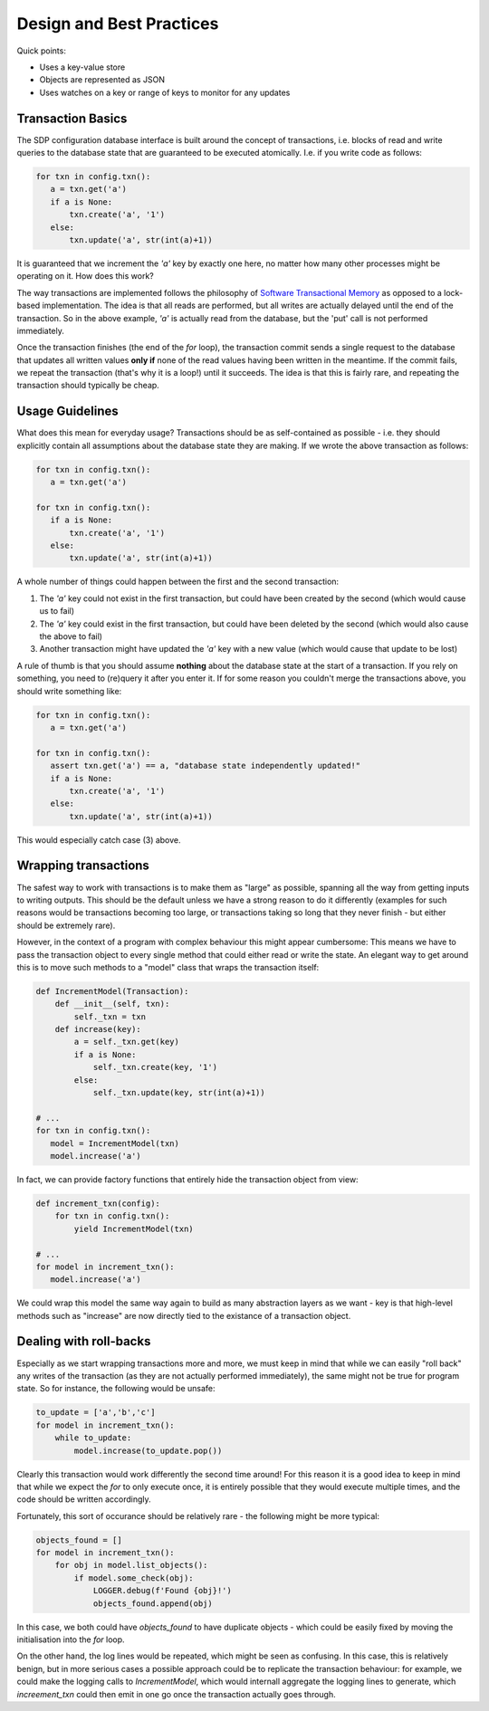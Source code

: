 Design and Best Practices
=========================

Quick points:

- Uses a key-value store
- Objects are represented as JSON
- Uses watches on a key or range of keys to monitor for any updates

Transaction Basics
------------------

The SDP configuration database interface is built around the concept
of transactions, i.e. blocks of read and write queries to the database
state that are guaranteed to be executed atomically. I.e. if you write
code as follows:

.. code-block:: python

    for txn in config.txn():
       a = txn.get('a')
       if a is None:
           txn.create('a', '1')
       else:
           txn.update('a', str(int(a)+1))
    
It is guaranteed that we increment the `'a'` key by exactly one here, no
matter how many other processes might be operating on it. How does this
work?

The way transactions are implemented follows the philosophy of
`Software Transactional Memory
<https://en.wikipedia.org/wiki/Software_transactional_memory>`_ as
opposed to a lock-based implementation. The idea is that all reads are
performed, but all writes are actually delayed until the end of the
transaction.  So in the above example, `'a'` is actually read from the
database, but the 'put' call is not performed immediately.

Once the transaction finishes (the end of the `for` loop), the
transaction commit sends a single request to the database that updates
all written values **only if** none of the read values having been
written in the meantime. If the commit fails, we repeat the
transaction (that's why it is a loop!) until it succeeds. The
idea is that this is fairly rare, and repeating the transaction should
typically be cheap.

Usage Guidelines
----------------

What does this mean for everyday usage? Transactions should be as
self-contained as possible - i.e. they should explicitly contain all
assumptions about the database state they are making. If we wrote the
above transaction as follows:

.. code-block:: python

    for txn in config.txn():
       a = txn.get('a')

    for txn in config.txn():
       if a is None:
           txn.create('a', '1')
       else:
           txn.update('a', str(int(a)+1))

A whole number of things could happen between the first and the second
transaction:

1. The `'a'` key could not exist in the first transaction, but could
   have been created by the second (which would cause us to fail)

2. The `'a'` key could exist in the first transaction, but could have
   been deleted by the second (which would also cause the above to fail)

3. Another transaction might have updated the `'a'` key with a new value
   (which would cause that update to be lost)

A rule of thumb is that you should assume **nothing** about the
database state at the start of a transaction. If you rely on
something, you need to (re)query it after you enter it. If for some
reason you couldn't merge the transactions above, you should write
something like:

.. code-block:: python

    for txn in config.txn():
       a = txn.get('a')

    for txn in config.txn():
       assert txn.get('a') == a, "database state independently updated!"
       if a is None:
           txn.create('a', '1')
       else:
           txn.update('a', str(int(a)+1))

This would especially catch case (3) above.

Wrapping transactions
---------------------

The safest way to work with transactions is to make them as "large" as
possible, spanning all the way from getting inputs to writing
outputs. This should be the default unless we have a strong reason to
do it differently (examples for such reasons would be transactions
becoming too large, or transactions taking so long that they never
finish - but either should be extremely rare).

However, in the context of a program with complex behaviour this might
appear cumbersome: This means we have to pass the transaction object
to every single method that could either read or write the state. An
elegant way to get around this is to move such methods to a "model"
class that wraps the transaction itself:

.. code-block:: python

    def IncrementModel(Transaction):
        def __init__(self, txn):
            self._txn = txn
        def increase(key):
            a = self._txn.get(key)
            if a is None:
                self._txn.create(key, '1')
            else:
                self._txn.update(key, str(int(a)+1))

    # ...
    for txn in config.txn():
       model = IncrementModel(txn)
       model.increase('a')

In fact, we can provide factory functions that entirely hide the
transaction object from view:

.. code-block:: python

    def increment_txn(config):
        for txn in config.txn():
            yield IncrementModel(txn)

    # ...
    for model in increment_txn():
       model.increase('a')

We could wrap this model the same way again to build as many
abstraction layers as we want - key is that high-level methods such as
"increase" are now directly tied to the existance of a transaction object.

Dealing with roll-backs
-----------------------

Especially as we start wrapping transactions more and more, we must
keep in mind that while we can easily "roll back" any writes of the
transaction (as they are not actually performed immediately), the same
might not be true for program state. So for instance, the following
would be unsafe:

.. code-block:: python

    to_update = ['a','b','c']
    for model in increment_txn():
        while to_update:
            model.increase(to_update.pop())

Clearly this transaction would work differently the second time
around! For this reason it is a good idea to keep in mind that while
we expect the `for` to only execute once, it is entirely possible that
they would execute multiple times, and the code should be written
accordingly.

Fortunately, this sort of occurance should be relatively rare - the
following might be more typical:

.. code-block:: python

    objects_found = []
    for model in increment_txn():
        for obj in model.list_objects():
            if model.some_check(obj):
                LOGGER.debug(f'Found {obj}!')
                objects_found.append(obj)

In this case, we both could have `objects_found` to have duplicate
objects - which could be easily fixed by moving the initialisation
into the `for` loop.

On the other hand, the log lines would be repeated, which might be
seen as confusing. In this case, this is relatively benign, but in
more serious cases a possible approach could be to replicate the
transaction behaviour: for example, we could make the logging calls to
`IncrementModel`, which would internall aggregate the logging lines to
generate, which `increement_txn` could then emit in one go once the
transaction actually goes through.
